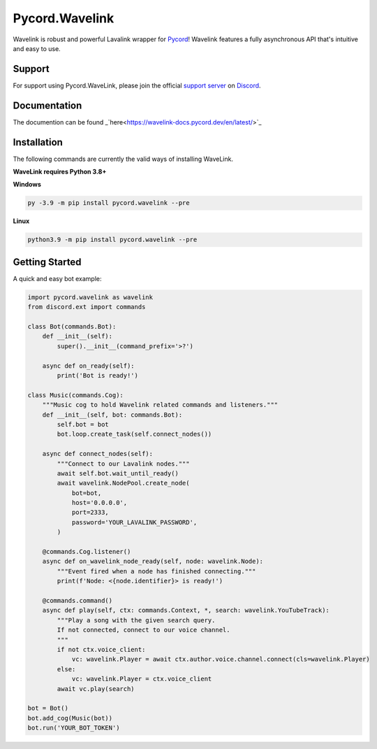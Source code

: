 Pycord.Wavelink
===============

.. image:: https://img.shields.io/badge/Python-3.7%20%7C%203.8%20%7C%203.9-blue.svg
    :target: https://www.python.org
    :align: center
.. image:: https://img.shields.io/pypi/v/pycord.wavelink.svg
    :target: https://pypi.org/project/pycord.wavelink/
    :align: center

Wavelink is robust and powerful Lavalink wrapper for `Pycord <https://github.com/Pycord-Development/pycord>`_!
Wavelink features a fully asynchronous API that's intuitive and easy to use.

Support
---------------------------
For support using Pycord.WaveLink, please join the official `support server
<https://discord.gg/pycord>`_ on `Discord <https://discord.com/>`_.

|Discord|

.. |Discord| image:: https://discord.com/api/guilds/881207955029110855/embed.png?style=banner2
   :target: https://discord.gg/pycord

Documentation
---------------------------

The documention can be found _`here<https://wavelink-docs.pycord.dev/en/latest/>`_

Installation
---------------------------
The following commands are currently the valid ways of installing WaveLink.

**WaveLink requires Python 3.8+**

**Windows**

.. code:: sh

    py -3.9 -m pip install pycord.wavelink --pre

**Linux**

.. code:: sh

    python3.9 -m pip install pycord.wavelink --pre

Getting Started
----------------------------

A quick and easy bot example:

.. code:: py
    
    import pycord.wavelink as wavelink
    from discord.ext import commands

    class Bot(commands.Bot):
        def __init__(self):
            super().__init__(command_prefix='>?')

        async def on_ready(self):
            print('Bot is ready!')

    class Music(commands.Cog):
        """Music cog to hold Wavelink related commands and listeners."""
        def __init__(self, bot: commands.Bot):
            self.bot = bot
            bot.loop.create_task(self.connect_nodes())

        async def connect_nodes(self):
            """Connect to our Lavalink nodes."""
            await self.bot.wait_until_ready()
            await wavelink.NodePool.create_node(
                bot=bot,
                host='0.0.0.0',
                port=2333,
                password='YOUR_LAVALINK_PASSWORD',
            )

        @commands.Cog.listener()
        async def on_wavelink_node_ready(self, node: wavelink.Node):
            """Event fired when a node has finished connecting."""
            print(f'Node: <{node.identifier}> is ready!')

        @commands.command()
        async def play(self, ctx: commands.Context, *, search: wavelink.YouTubeTrack):
            """Play a song with the given search query.
            If not connected, connect to our voice channel.
            """
            if not ctx.voice_client:
                vc: wavelink.Player = await ctx.author.voice.channel.connect(cls=wavelink.Player)
            else:
                vc: wavelink.Player = ctx.voice_client
            await vc.play(search)

    bot = Bot()
    bot.add_cog(Music(bot))
    bot.run('YOUR_BOT_TOKEN')
